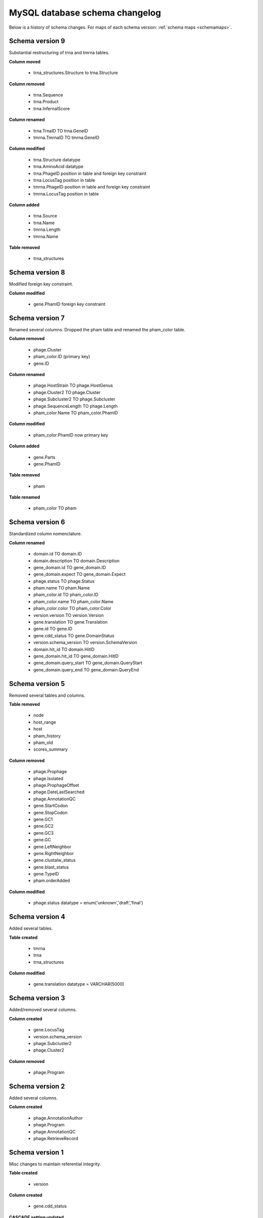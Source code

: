 .. _dbchangelog:

MySQL database schema changelog
===============================

Below is a history of schema changes.
For maps of each schema version: :ref:`schema maps <schemamaps>`.


Schema version 9
****************

Substantial restructuring of trna and tmrna tables.

**Column moved**

    - trna_structures.Structure to trna.Structure

**Column removed**

    - trna.Sequence
    - trna.Product
    - trna.InfernalScore

**Column renamed**

    - trna.TrnaID TO trna.GeneID
    - tmrna.TmrnaID TO tmrna.GeneID

**Column modified**

    - trna.Structure datatype
    - trna.AminoAcid datatype
    - trna.PhageID position in table and foreign key constraint
    - trna.LocusTag position in table
    - tmrna.PhageID position in table and foreign key constraint
    - tmrna.LocusTag position in table

**Column added**

    - trna.Source
    - trna.Name
    - tmrna.Length
    - tmrna.Name

**Table removed**

    - trna_structures



Schema version 8
****************

Modified foreign key constraint.

**Column modified**

    - gene.PhamID foreign key constraint



Schema version 7
****************

Renamed several columns. Dropped the pham table and renamed the pham_color table.

**Column removed**

    - phage.Cluster
    - pham_color.ID (primary key)
    - gene.ID

**Column renamed**

    - phage.HostStrain TO phage.HostGenus
    - phage.Cluster2 TO phage.Cluster
    - phage.Subcluster2 TO phage.Subcluster
    - phage.SequenceLength TO phage.Length
    - pham_color.Name TO pham_color.PhamID



**Column modified**

    - pham_color.PhamID now primary key


**Column added**

    - gene.Parts
    - gene.PhamID


**Table removed**

    - pham


**Table renamed**

    - pham_color TO pham



Schema version 6
****************

Standardized column nomenclature.

**Column renamed**

    - domain.id TO domain.ID
    - domain.description TO domain.Description
    - gene_domain.id TO gene_domain.ID
    - gene_domain.expect TO gene_domain.Expect
    - phage.status TO phage.Status
    - pham.name TO pham.Name
    - pham_color.id TO pham_color.ID
    - pham_color.name TO pham_color.Name
    - pham_color.color TO pham_color.Color
    - version.version TO version.Version
    - gene.translation TO gene.Translation
    - gene.id TO gene.ID
    - gene.cdd_status TO gene.DomainStatus
    - version.schema_version TO version.SchemaVersion
    - domain.hit_id TO domain.HitID
    - gene_domain.hit_id TO gene_domain.HitID
    - gene_domain.query_start TO gene_domain.QueryStart
    - gene_domain.query_end TO gene_domain.QueryEnd



Schema version 5
****************

Removed several tables and columns.

**Table removed**

    - node
    - host_range
    - host
    - pham_history
    - pham_old
    - scores_summary

**Column removed**

    - phage.Prophage
    - phage.Isolated
    - phage.ProphageOffset
    - phage.DateLastSearched
    - phage.AnnotationQC
    - gene.StartCodon
    - gene.StopCodon
    - gene.GC1
    - gene.GC2
    - gene.GC3
    - gene.GC
    - gene.LeftNeighbor
    - gene.RightNeighbor
    - gene.clustalw_status
    - gene.blast_status
    - gene.TypeID
    - pham.orderAdded


**Column modified**

    - phage.status datatype = enum('unknown','draft','final')



Schema version 4
****************

Added several tables.

**Table created**

    - tmrna
    - trna
    - trna_structures

**Column modified**

    - gene.translation datatype = VARCHAR(5000)



Schema version 3
****************

Added/removed several columns.

**Column created**

    - gene.LocusTag
    - version.schema_version
    - phage.Subcluster2
    - phage.Cluster2


**Column removed**

    - phage.Program



Schema version 2
****************

Added several columns.

**Column created**

    - phage.AnnotationAuthor
    - phage.Program
    - phage.AnnotationQC
    - phage.RetrieveRecord



Schema version 1
****************

Misc changes to maintain referential integrity.


**Table created**

    - version

**Column created**

    - gene.cdd_status

**CASCADE setting updated**

    - gene.PhageID
    - gene_domain.GeneID
    - pham.GeneID
    - scores_summary.query
    - scores_summary.subject



Schema version 0
****************

The base schema.
